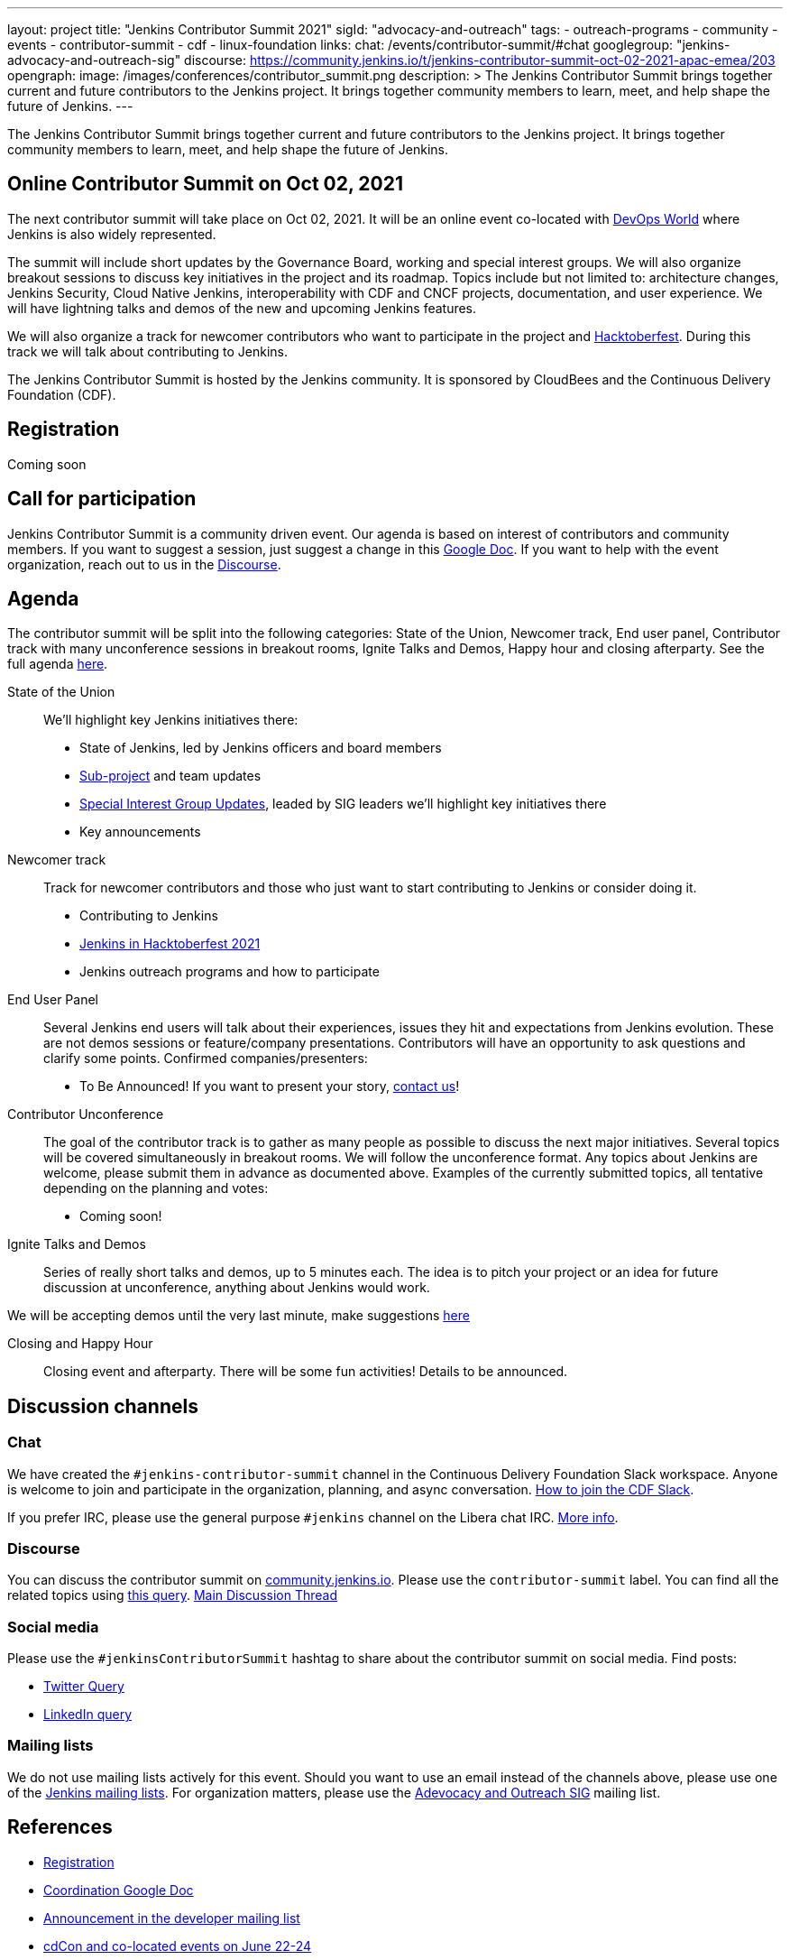 ---
layout: project
title: "Jenkins Contributor Summit 2021"
sigId: "advocacy-and-outreach"
tags:
  - outreach-programs
  - community
  - events
  - contributor-summit
  - cdf
  - linux-foundation
links:
  chat: /events/contributor-summit/#chat
  googlegroup: "jenkins-advocacy-and-outreach-sig"
  discourse: https://community.jenkins.io/t/jenkins-contributor-summit-oct-02-2021-apac-emea/203
opengraph:
  image: /images/conferences/contributor_summit.png
description: >
  The Jenkins Contributor Summit brings together current and future contributors to the Jenkins project.
  It brings together community members to learn, meet, and help shape the future of Jenkins.
---

The Jenkins Contributor Summit brings together current and future contributors to the Jenkins project.
It brings together community members to learn, meet, and help shape the future of Jenkins.

== Online Contributor Summit on Oct 02, 2021

The next contributor summit will take place on Oct 02, 2021.
It will be an online event
co-located with link:https://www.devopsworld.com/[DevOps World] where Jenkins is also widely represented.

The summit will include short updates by the Governance Board, working and special interest groups.
We will also organize breakout sessions to discuss key initiatives in the project and its roadmap.
Topics include but not limited to:
architecture changes, Jenkins Security, Cloud Native Jenkins, interoperability with CDF and CNCF projects, documentation, and user experience.
We will have lightning talks and demos of the new and upcoming Jenkins features.

We will also organize a track for newcomer contributors who want to participate in the project and link:/events/hacktoberfest[Hacktoberfest].
During this track we will talk about contributing to Jenkins.

The Jenkins Contributor Summit is hosted by the Jenkins community.
It is sponsored by CloudBees and the Continuous Delivery Foundation (CDF).

== Registration

Coming soon

== Call for participation

Jenkins Contributor Summit is a community driven event.
Our agenda is based on interest of contributors and community members.
If you want to suggest a session, just suggest a change in this link:https://docs.google.com/document/d/1QLWXNG23ui-LvQXth3UREzOvLYgTMSZcv-El0H141a4/edit?usp=sharing[Google Doc].
If you want to help with the event organization, reach out to us in the link:https://community.jenkins.io/t/jenkins-contributor-summit-oct-02-2021-apac-emea/203[Discourse].

== Agenda

The contributor summit will be split into the following categories:
State of the Union,
Newcomer track,
End user panel,
Contributor track with many unconference sessions in breakout rooms,
Ignite Talks and Demos,
Happy hour and closing afterparty.
See the full agenda link:https://docs.google.com/document/d/1QLWXNG23ui-LvQXth3UREzOvLYgTMSZcv-El0H141a4/edit?usp=sharing[here].

State of the Union::
anchor:state-of-the-union[]We’ll highlight key Jenkins initiatives there:
* State of Jenkins, led by Jenkins officers and board members
* link:/projects[Sub-project] and team updates
* link:/sigs/[Special Interest Group Updates], leaded by SIG leaders we’ll highlight key initiatives there
* Key announcements

Newcomer track::
anchor:newcomer-track[]Track for newcomer contributors and those who just want to start contributing to Jenkins or consider doing it.

* Contributing to Jenkins
* link:/events/hacktoberfest[Jenkins in Hacktoberfest 2021]
* Jenkins outreach programs and how to participate

End User Panel::
anchor:end-user-panel[]Several Jenkins end users will talk about their experiences, issues they hit and expectations from Jenkins evolution.
These are not demos sessions or feature/company presentations.
Contributors will have an opportunity to ask questions and clarify some points.
Confirmed companies/presenters:

* To Be Announced! If you want to present your story, link:/events/contributor-summit/#chat[contact us]!

Contributor Unconference:: 
anchor:contributor-track[]The goal of the contributor track is to gather as many people as possible to discuss the next major initiatives.
Several topics will be covered simultaneously in breakout rooms.
We will follow the unconference format.
Any topics about Jenkins are welcome, please submit them in advance as documented above.
Examples of the currently submitted topics, all tentative depending on the planning and votes: 

* Coming soon!

Ignite Talks and Demos::
anchor:ignite-talks[]Series of really short talks and demos, up to 5 minutes each.
The idea is to pitch your project or an idea for future discussion at unconference, anything about Jenkins would work.

We will be accepting demos until the very last minute, make suggestions link:https://docs.google.com/document/d/1JVbWudREipEF5UJn-bBRU5QIjKf8mzFP9iFdwWbgFB0/edit#heading=h.yofbvfe396v5[here]

Closing and Happy Hour::
anchor:closing[]Closing event and afterparty.
There will be some fun activities!
Details to be announced.

== Discussion channels

=== Chat

We have created the `#jenkins-contributor-summit` channel in the Continuous Delivery Foundation Slack workspace.
Anyone is welcome to join and participate in the organization, planning, and async conversation.
link:/chat/#continuous-delivery-foundation[How to join the CDF Slack].

If you prefer IRC, please use the general purpose `#jenkins` channel on the Libera chat IRC.
link:/chat/#jenkins[More info].

=== Discourse

You can discuss the contributor summit on link:https://community.jenkins.io/[community.jenkins.io].
Please use the `contributor-summit` label.
You can find all the related topics using link:https://community.jenkins.io/tag/contributor-summit[this query].
link:https://community.jenkins.io/t/jenkins-contributor-summit-oct-02-2021-apac-emea/203/4[Main Discussion Thread]

=== Social media

Please use the `#jenkinsContributorSummit` hashtag to share about the contributor summit on social media.
Find posts:

* link:https://twitter.com/search?q=%23jenkinsContributorSummit%20OR%20%22Jenkins%20Contributor%20Summit%22%20OR%20%22%40jenkinsci%20Contributor%20Summit%22&src=typed_query[Twitter Query]
* link:https://www.linkedin.com/search/results/content/?keywords=%22Jenkins%20Contributor%20Summit%22%20OR%20%23jenkinsContributorSummit%20OR%20%22Jenkins%20project%20contributor%20summit%22&origin=GLOBAL_SEARCH_HEADER&sortBy=%22relevance%22[LinkedIn query]

=== Mailing lists

We do not use mailing lists actively for this event.
Should you want to use an email instead of the channels above, please use one of the link:/mailing-lists/[Jenkins mailing lists].
For organization matters, please use the link:/mailing-lists/#jenkins-advocacy-and-outreach-sig-googlegroups-com[Adevocacy and Outreach SIG] mailing list.

== References

* link:https://events.linuxfoundation.org/cdcon/register/[Registration]
* link:https://docs.google.com/document/d/1QLWXNG23ui-LvQXth3UREzOvLYgTMSZcv-El0H141a4/edit?usp=sharing[Coordination Google Doc]
* link:https://groups.google.com/u/1/g/jenkinsci-dev/c/Tg3_pmHd5dE[Announcement in the developer mailing list]
* link:https://events.linuxfoundation.org/cdcon/[cdCon and co-located events on June 22-24]

== Archive

=== Previous events

* link:/archive/2021-05[Online Contributor Summit on Jun 25, 2021]
* link:/blog/2021/02/16/contributor-summit-online/[Online Contributor Summit on Feb 23-25, 2021] 
* link:https://www.meetup.com/jenkinsmeetup/events/267684785/[2020 contributor summit at FOSDEM]
* link:/blog/2019/08/25/jenkinsworld-contrib-summit-ask-the-expert-booth/[2019 contributor summit blog post]
* link:/blog/2018/10/18/contributor-summit-summary/[2018 contributor summit summary]
* link:https://www.meetup.com/jenkinsmeetup/events/236370750/[2017 contributor hackathon]
* link:https://www.meetup.com/jenkinsmeetup/events/227463345/[2016 contributor summit at FOSDEM]

=== Gallery

+++ <details><summary> +++
Jenkins Contributor Summit, 2018:
+++ </summary><div> +++
image:/images/conferences/contributor_summit_kk.jpg[Jenkins Contributor Summit, 2018. Image 1, role=center]
+++ </div></details> +++

+++ <details><summary> +++
Jenkins Contributor Summit, 2018:
+++ </summary><div> +++
image:/images/conferences/contributor_summit_sf.jpg[Jenkins Contributor Summit, 2018. Image 2, role=center]
+++ </div></details> +++

+++ <details><summary> +++
Jenkins Contributor Summit, 2021:
+++ </summary><div> +++
image:/images/post-images/2021/2021-02-16-contributor-summit.png[Jenkins Contributor Summit, Feb 2021, role=center]
+++ </div></details> +++
